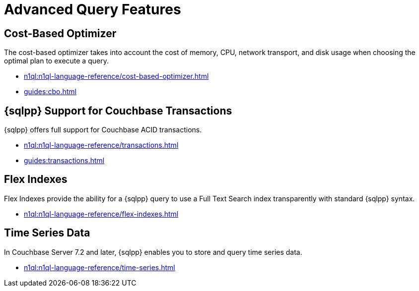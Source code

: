 = Advanced Query Features
:page-role: tiles -toc
:!sectids:

// Pass through HTML styles for this page.

ifdef::basebackend-html[]
++++
<style type="text/css">
  /* Extend heading across page width */
  div.page-heading-title{
    flex-basis: 100%;
  }
</style>
++++
endif::[]

== Cost-Based Optimizer

The cost-based optimizer takes into account the cost of memory, CPU, network transport, and disk usage when choosing the optimal plan to execute a query.

* xref:n1ql:n1ql-language-reference/cost-based-optimizer.adoc[]
* xref:guides:cbo.adoc[]

== {sqlpp} Support for Couchbase Transactions

{sqlpp} offers full support for Couchbase ACID transactions.

* xref:n1ql:n1ql-language-reference/transactions.adoc[]
* xref:guides:transactions.adoc[]

== Flex Indexes

Flex Indexes provide the ability for a {sqlpp} query to use a Full Text Search index transparently with standard {sqlpp} syntax.

* xref:n1ql:n1ql-language-reference/flex-indexes.adoc[]

== Time Series Data

In Couchbase Server 7.2 and later, {sqlpp} enables you to store and query time series data.

* xref:n1ql:n1ql-language-reference/time-series.adoc[]
